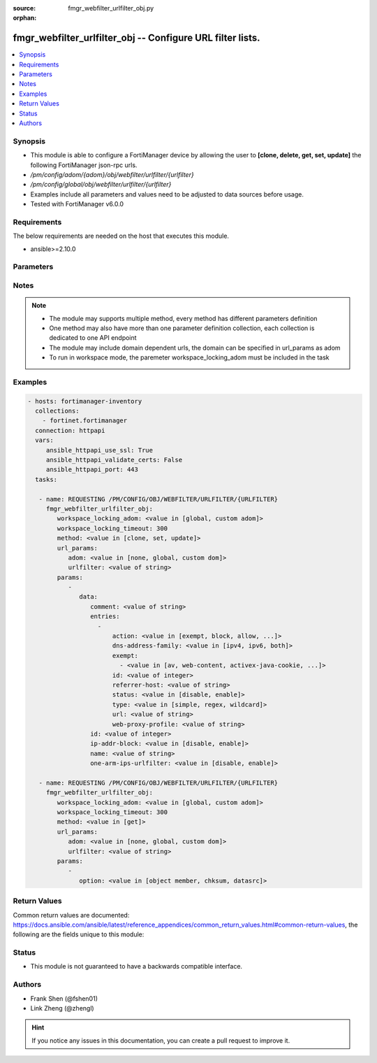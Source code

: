 :source: fmgr_webfilter_urlfilter_obj.py

:orphan:

.. _fmgr_webfilter_urlfilter_obj:

fmgr_webfilter_urlfilter_obj -- Configure URL filter lists.
+++++++++++++++++++++++++++++++++++++++++++++++++++++++++++

.. versionadded:: 2.10

.. contents::
   :local:
   :depth: 1


Synopsis
--------

- This module is able to configure a FortiManager device by allowing the user to **[clone, delete, get, set, update]** the following FortiManager json-rpc urls.
- `/pm/config/adom/{adom}/obj/webfilter/urlfilter/{urlfilter}`
- `/pm/config/global/obj/webfilter/urlfilter/{urlfilter}`
- Examples include all parameters and values need to be adjusted to data sources before usage.
- Tested with FortiManager v6.0.0


Requirements
------------
The below requirements are needed on the host that executes this module.

- ansible>=2.10.0



Parameters
----------

.. raw:: html

 <ul>
 <li><span class="li-head">workspace_locking_adom</span> - Acquire the workspace lock if FortiManager is running in workspace mode <span class="li-normal">type: str</span> <span class="li-required">required: false</span> <span class="li-normal"> choices: global, custom dom</span> </li>
 <li><span class="li-head">workspace_locking_timeout</span> - The maximum time in seconds to wait for other users to release workspace lock <span class="li-normal">type: integer</span> <span class="li-required">required: false</span>  <span class="li-normal">default: 300</span> </li>
 <li><span class="li-head">url_params</span> - parameters in url path <span class="li-normal">type: dict</span> <span class="li-required">required: true</span></li>
 <ul class="ul-self">
 <li><span class="li-head">adom</span> - the domain prefix <span class="li-normal">type: str</span> <span class="li-normal"> choices: none, global, custom dom</span></li>
 <li><span class="li-head">urlfilter</span> - the object name <span class="li-normal">type: str</span> </li>
 </ul>
 <li><span class="li-head">parameters for method: [clone, set, update]</span> - Configure URL filter lists.</li>
 <ul class="ul-self">
 <li><span class="li-head">data</span> - No description for the parameter <span class="li-normal">type: dict</span> <ul class="ul-self">
 <li><span class="li-head">comment</span> - Optional comments. <span class="li-normal">type: str</span> </li>
 <li><span class="li-head">entries</span> - No description for the parameter <span class="li-normal">type: array</span> <ul class="ul-self">
 <li><span class="li-head">action</span> - Action to take for URL filter matches. <span class="li-normal">type: str</span>  <span class="li-normal">choices: [exempt, block, allow, monitor, pass]</span> </li>
 <li><span class="li-head">dns-address-family</span> - Resolve IPv4 address, IPv6 address, or both from DNS server. <span class="li-normal">type: str</span>  <span class="li-normal">choices: [ipv4, ipv6, both]</span> </li>
 <li><span class="li-head">exempt</span> - No description for the parameter <span class="li-normal">type: array</span> <ul class="ul-self">
 <li><span class="li-head">{no-name}</span> - No description for the parameter <span class="li-normal">type: str</span>  <span class="li-normal">choices: [av, web-content, activex-java-cookie, dlp, fortiguard, all, filepattern, pass, range-block]</span> </li>
 </ul>
 <li><span class="li-head">id</span> - Id. <span class="li-normal">type: int</span> </li>
 <li><span class="li-head">referrer-host</span> - Referrer host name. <span class="li-normal">type: str</span> </li>
 <li><span class="li-head">status</span> - Enable/disable this URL filter. <span class="li-normal">type: str</span>  <span class="li-normal">choices: [disable, enable]</span> </li>
 <li><span class="li-head">type</span> - Filter type (simple, regex, or wildcard). <span class="li-normal">type: str</span>  <span class="li-normal">choices: [simple, regex, wildcard]</span> </li>
 <li><span class="li-head">url</span> - URL to be filtered. <span class="li-normal">type: str</span> </li>
 <li><span class="li-head">web-proxy-profile</span> - Web proxy profile. <span class="li-normal">type: str</span> </li>
 </ul>
 <li><span class="li-head">id</span> - ID. <span class="li-normal">type: int</span> </li>
 <li><span class="li-head">ip-addr-block</span> - Enable/disable blocking URLs when the hostname appears as an IP address. <span class="li-normal">type: str</span>  <span class="li-normal">choices: [disable, enable]</span> </li>
 <li><span class="li-head">name</span> - Name of URL filter list. <span class="li-normal">type: str</span> </li>
 <li><span class="li-head">one-arm-ips-urlfilter</span> - Enable/disable DNS resolver for one-arm IPS URL filter operation. <span class="li-normal">type: str</span>  <span class="li-normal">choices: [disable, enable]</span> </li>
 </ul>
 </ul>
 <li><span class="li-head">parameters for method: [delete]</span> - Configure URL filter lists.</li>
 <ul class="ul-self">
 </ul>
 <li><span class="li-head">parameters for method: [get]</span> - Configure URL filter lists.</li>
 <ul class="ul-self">
 <li><span class="li-head">option</span> - Set fetch option for the request. <span class="li-normal">type: str</span>  <span class="li-normal">choices: [object member, chksum, datasrc]</span> </li>
 </ul>
 </ul>






Notes
-----
.. note::

   - The module may supports multiple method, every method has different parameters definition

   - One method may also have more than one parameter definition collection, each collection is dedicated to one API endpoint

   - The module may include domain dependent urls, the domain can be specified in url_params as adom

   - To run in workspace mode, the paremeter workspace_locking_adom must be included in the task

Examples
--------

.. code-block:: yaml+jinja

 - hosts: fortimanager-inventory
   collections:
     - fortinet.fortimanager
   connection: httpapi
   vars:
      ansible_httpapi_use_ssl: True
      ansible_httpapi_validate_certs: False
      ansible_httpapi_port: 443
   tasks:

    - name: REQUESTING /PM/CONFIG/OBJ/WEBFILTER/URLFILTER/{URLFILTER}
      fmgr_webfilter_urlfilter_obj:
         workspace_locking_adom: <value in [global, custom adom]>
         workspace_locking_timeout: 300
         method: <value in [clone, set, update]>
         url_params:
            adom: <value in [none, global, custom dom]>
            urlfilter: <value of string>
         params:
            -
               data:
                  comment: <value of string>
                  entries:
                    -
                        action: <value in [exempt, block, allow, ...]>
                        dns-address-family: <value in [ipv4, ipv6, both]>
                        exempt:
                          - <value in [av, web-content, activex-java-cookie, ...]>
                        id: <value of integer>
                        referrer-host: <value of string>
                        status: <value in [disable, enable]>
                        type: <value in [simple, regex, wildcard]>
                        url: <value of string>
                        web-proxy-profile: <value of string>
                  id: <value of integer>
                  ip-addr-block: <value in [disable, enable]>
                  name: <value of string>
                  one-arm-ips-urlfilter: <value in [disable, enable]>

    - name: REQUESTING /PM/CONFIG/OBJ/WEBFILTER/URLFILTER/{URLFILTER}
      fmgr_webfilter_urlfilter_obj:
         workspace_locking_adom: <value in [global, custom adom]>
         workspace_locking_timeout: 300
         method: <value in [get]>
         url_params:
            adom: <value in [none, global, custom dom]>
            urlfilter: <value of string>
         params:
            -
               option: <value in [object member, chksum, datasrc]>



Return Values
-------------


Common return values are documented: https://docs.ansible.com/ansible/latest/reference_appendices/common_return_values.html#common-return-values, the following are the fields unique to this module:


.. raw:: html

 <ul>
 <li><span class="li-return"> return values for method: [clone, set, update]</span> </li>
 <ul class="ul-self">
 <li><span class="li-return">data</span>
 - No description for the parameter <span class="li-normal">type: dict</span> <ul class="ul-self">
 <li> <span class="li-return"> id </span> - ID. <span class="li-normal">type: int</span>  </li>
 </ul>
 <li><span class="li-return">status</span>
 - No description for the parameter <span class="li-normal">type: dict</span> <ul class="ul-self">
 <li> <span class="li-return"> code </span> - No description for the parameter <span class="li-normal">type: int</span>  </li>
 <li> <span class="li-return"> message </span> - No description for the parameter <span class="li-normal">type: str</span>  </li>
 </ul>
 <li><span class="li-return">url</span>
 - No description for the parameter <span class="li-normal">type: str</span>  <span class="li-normal">example: /pm/config/adom/{adom}/obj/webfilter/urlfilter/{urlfilter}</span>  </li>
 </ul>
 <li><span class="li-return"> return values for method: [delete]</span> </li>
 <ul class="ul-self">
 <li><span class="li-return">status</span>
 - No description for the parameter <span class="li-normal">type: dict</span> <ul class="ul-self">
 <li> <span class="li-return"> code </span> - No description for the parameter <span class="li-normal">type: int</span>  </li>
 <li> <span class="li-return"> message </span> - No description for the parameter <span class="li-normal">type: str</span>  </li>
 </ul>
 <li><span class="li-return">url</span>
 - No description for the parameter <span class="li-normal">type: str</span>  <span class="li-normal">example: /pm/config/adom/{adom}/obj/webfilter/urlfilter/{urlfilter}</span>  </li>
 </ul>
 <li><span class="li-return"> return values for method: [get]</span> </li>
 <ul class="ul-self">
 <li><span class="li-return">data</span>
 - No description for the parameter <span class="li-normal">type: dict</span> <ul class="ul-self">
 <li> <span class="li-return"> comment </span> - Optional comments. <span class="li-normal">type: str</span>  </li>
 <li> <span class="li-return"> entries </span> - No description for the parameter <span class="li-normal">type: array</span> <ul class="ul-self">
 <li> <span class="li-return"> action </span> - Action to take for URL filter matches. <span class="li-normal">type: str</span>  </li>
 <li> <span class="li-return"> dns-address-family </span> - Resolve IPv4 address, IPv6 address, or both from DNS server. <span class="li-normal">type: str</span>  </li>
 <li> <span class="li-return"> exempt </span> - No description for the parameter <span class="li-normal">type: array</span> <ul class="ul-self">
 <li><span class="li-return">{no-name}</span> - No description for the parameter <span class="li-normal">type: str</span>  </li>
 </ul>
 <li> <span class="li-return"> id </span> - Id. <span class="li-normal">type: int</span>  </li>
 <li> <span class="li-return"> referrer-host </span> - Referrer host name. <span class="li-normal">type: str</span>  </li>
 <li> <span class="li-return"> status </span> - Enable/disable this URL filter. <span class="li-normal">type: str</span>  </li>
 <li> <span class="li-return"> type </span> - Filter type (simple, regex, or wildcard). <span class="li-normal">type: str</span>  </li>
 <li> <span class="li-return"> url </span> - URL to be filtered. <span class="li-normal">type: str</span>  </li>
 <li> <span class="li-return"> web-proxy-profile </span> - Web proxy profile. <span class="li-normal">type: str</span>  </li>
 </ul>
 <li> <span class="li-return"> id </span> - ID. <span class="li-normal">type: int</span>  </li>
 <li> <span class="li-return"> ip-addr-block </span> - Enable/disable blocking URLs when the hostname appears as an IP address. <span class="li-normal">type: str</span>  </li>
 <li> <span class="li-return"> name </span> - Name of URL filter list. <span class="li-normal">type: str</span>  </li>
 <li> <span class="li-return"> one-arm-ips-urlfilter </span> - Enable/disable DNS resolver for one-arm IPS URL filter operation. <span class="li-normal">type: str</span>  </li>
 </ul>
 <li><span class="li-return">status</span>
 - No description for the parameter <span class="li-normal">type: dict</span> <ul class="ul-self">
 <li> <span class="li-return"> code </span> - No description for the parameter <span class="li-normal">type: int</span>  </li>
 <li> <span class="li-return"> message </span> - No description for the parameter <span class="li-normal">type: str</span>  </li>
 </ul>
 <li><span class="li-return">url</span>
 - No description for the parameter <span class="li-normal">type: str</span>  <span class="li-normal">example: /pm/config/adom/{adom}/obj/webfilter/urlfilter/{urlfilter}</span>  </li>
 </ul>
 </ul>





Status
------

- This module is not guaranteed to have a backwards compatible interface.


Authors
-------

- Frank Shen (@fshen01)
- Link Zheng (@zhengl)


.. hint::

    If you notice any issues in this documentation, you can create a pull request to improve it.



